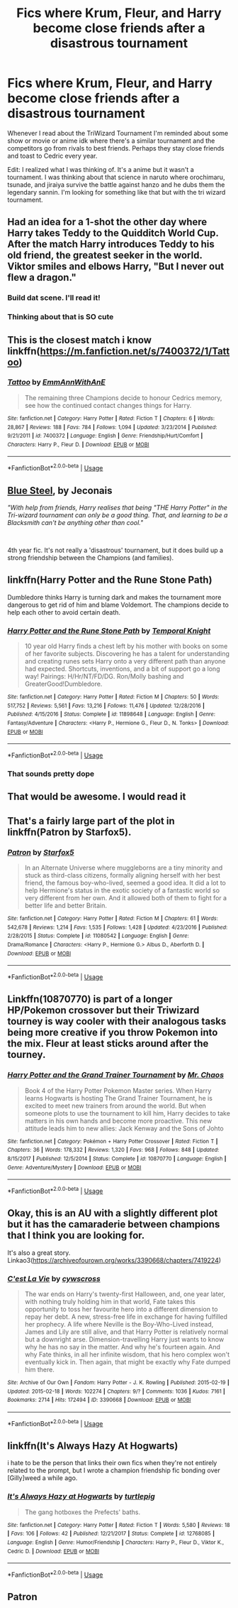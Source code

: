#+TITLE: Fics where Krum, Fleur, and Harry become close friends after a disastrous tournament

* Fics where Krum, Fleur, and Harry become close friends after a disastrous tournament
:PROPERTIES:
:Author: KidicarusJr
:Score: 132
:DateUnix: 1548363900.0
:DateShort: 2019-Jan-25
:FlairText: Request
:END:
Whenever I read about the TriWizard Tournament I'm reminded about some show or movie or anime idk where there's a similar tournament and the competitors go from rivals to best friends. Perhaps they stay close friends and toast to Cedric every year.

Edit: I realized what I was thinking of. It's a anime but it wasn't a tournament. I was thinking about that science in naruto where orochimaru, tsunade, and jiraiya survive the battle against hanzo and he dubs them the legendary sannin. I'm looking for something like that but with the tri wizard tournament.


** Had an idea for a 1-shot the other day where Harry takes Teddy to the Quidditch World Cup. After the match Harry introduces Teddy to his old friend, the greatest seeker in the world. Viktor smiles and elbows Harry, "But I never out flew a dragon."
:PROPERTIES:
:Author: streakermaximus
:Score: 88
:DateUnix: 1548369727.0
:DateShort: 2019-Jan-25
:END:

*** Build dat scene. I'll read it!
:PROPERTIES:
:Author: elemonated
:Score: 21
:DateUnix: 1548377213.0
:DateShort: 2019-Jan-25
:END:


*** Thinking about that is SO cute
:PROPERTIES:
:Author: lizzardsquizzard
:Score: 5
:DateUnix: 1548388742.0
:DateShort: 2019-Jan-25
:END:


** This is the closest match i know linkffn([[https://m.fanfiction.net/s/7400372/1/Tattoo]])
:PROPERTIES:
:Author: natus92
:Score: 23
:DateUnix: 1548370897.0
:DateShort: 2019-Jan-25
:END:

*** [[https://www.fanfiction.net/s/7400372/1/][*/Tattoo/*]] by [[https://www.fanfiction.net/u/2730295/EmmAnnWithAnE][/EmmAnnWithAnE/]]

#+begin_quote
  The remaining three Champions decide to honour Cedrics memory, see how the continued contact changes things for Harry.
#+end_quote

^{/Site/:} ^{fanfiction.net} ^{*|*} ^{/Category/:} ^{Harry} ^{Potter} ^{*|*} ^{/Rated/:} ^{Fiction} ^{T} ^{*|*} ^{/Chapters/:} ^{6} ^{*|*} ^{/Words/:} ^{28,867} ^{*|*} ^{/Reviews/:} ^{188} ^{*|*} ^{/Favs/:} ^{784} ^{*|*} ^{/Follows/:} ^{1,094} ^{*|*} ^{/Updated/:} ^{3/23/2014} ^{*|*} ^{/Published/:} ^{9/21/2011} ^{*|*} ^{/id/:} ^{7400372} ^{*|*} ^{/Language/:} ^{English} ^{*|*} ^{/Genre/:} ^{Friendship/Hurt/Comfort} ^{*|*} ^{/Characters/:} ^{Harry} ^{P.,} ^{Fleur} ^{D.} ^{*|*} ^{/Download/:} ^{[[http://www.ff2ebook.com/old/ffn-bot/index.php?id=7400372&source=ff&filetype=epub][EPUB]]} ^{or} ^{[[http://www.ff2ebook.com/old/ffn-bot/index.php?id=7400372&source=ff&filetype=mobi][MOBI]]}

--------------

*FanfictionBot*^{2.0.0-beta} | [[https://github.com/tusing/reddit-ffn-bot/wiki/Usage][Usage]]
:PROPERTIES:
:Author: FanfictionBot
:Score: 9
:DateUnix: 1548370912.0
:DateShort: 2019-Jan-25
:END:


** [[https://jeconais.fanficauthors.net/Blue_Steel/index/][Blue Steel]], by Jeconais

/"With help from friends, Harry realises that being "THE Harry Potter" in the Tri-wizard tournament can only be a good thing.  That, and learning to be a Blacksmith can't be anything other than cool."/

​

4th year fic. It's not really a 'disastrous' tournament, but it does build up a strong friendship between the Champions (and families).
:PROPERTIES:
:Author: Thomaz588
:Score: 6
:DateUnix: 1548425155.0
:DateShort: 2019-Jan-25
:END:


** linkffn(Harry Potter and the Rune Stone Path)

Dumbledore thinks Harry is turning dark and makes the tournament more dangerous to get rid of him and blame Voldemort. The champions decide to help each other to avoid certain death.
:PROPERTIES:
:Author: 15_Redstones
:Score: 4
:DateUnix: 1548434234.0
:DateShort: 2019-Jan-25
:END:

*** [[https://www.fanfiction.net/s/11898648/1/][*/Harry Potter and the Rune Stone Path/*]] by [[https://www.fanfiction.net/u/1057022/Temporal-Knight][/Temporal Knight/]]

#+begin_quote
  10 year old Harry finds a chest left by his mother with books on some of her favorite subjects. Discovering he has a talent for understanding and creating runes sets Harry onto a very different path than anyone had expected. Shortcuts, inventions, and a bit of support go a long way! Pairings: H/Hr/NT/FD/DG. Ron/Molly bashing and GreaterGood!Dumbledore.
#+end_quote

^{/Site/:} ^{fanfiction.net} ^{*|*} ^{/Category/:} ^{Harry} ^{Potter} ^{*|*} ^{/Rated/:} ^{Fiction} ^{M} ^{*|*} ^{/Chapters/:} ^{50} ^{*|*} ^{/Words/:} ^{517,752} ^{*|*} ^{/Reviews/:} ^{5,561} ^{*|*} ^{/Favs/:} ^{13,216} ^{*|*} ^{/Follows/:} ^{11,476} ^{*|*} ^{/Updated/:} ^{12/28/2016} ^{*|*} ^{/Published/:} ^{4/15/2016} ^{*|*} ^{/Status/:} ^{Complete} ^{*|*} ^{/id/:} ^{11898648} ^{*|*} ^{/Language/:} ^{English} ^{*|*} ^{/Genre/:} ^{Fantasy/Adventure} ^{*|*} ^{/Characters/:} ^{<Harry} ^{P.,} ^{Hermione} ^{G.,} ^{Fleur} ^{D.,} ^{N.} ^{Tonks>} ^{*|*} ^{/Download/:} ^{[[http://www.ff2ebook.com/old/ffn-bot/index.php?id=11898648&source=ff&filetype=epub][EPUB]]} ^{or} ^{[[http://www.ff2ebook.com/old/ffn-bot/index.php?id=11898648&source=ff&filetype=mobi][MOBI]]}

--------------

*FanfictionBot*^{2.0.0-beta} | [[https://github.com/tusing/reddit-ffn-bot/wiki/Usage][Usage]]
:PROPERTIES:
:Author: FanfictionBot
:Score: 1
:DateUnix: 1548434247.0
:DateShort: 2019-Jan-25
:END:


*** That sounds pretty dope
:PROPERTIES:
:Author: KidicarusJr
:Score: 1
:DateUnix: 1548435080.0
:DateShort: 2019-Jan-25
:END:


** That would be awesome. I would read it
:PROPERTIES:
:Author: lizzardsquizzard
:Score: 2
:DateUnix: 1548388767.0
:DateShort: 2019-Jan-25
:END:


** That's a fairly large part of the plot in linkffn(Patron by Starfox5).
:PROPERTIES:
:Author: rpeh
:Score: 3
:DateUnix: 1548408819.0
:DateShort: 2019-Jan-25
:END:

*** [[https://www.fanfiction.net/s/11080542/1/][*/Patron/*]] by [[https://www.fanfiction.net/u/2548648/Starfox5][/Starfox5/]]

#+begin_quote
  In an Alternate Universe where muggleborns are a tiny minority and stuck as third-class citizens, formally aligning herself with her best friend, the famous boy-who-lived, seemed a good idea. It did a lot to help Hermione's status in the exotic society of a fantastic world so very different from her own. And it allowed both of them to fight for a better life and better Britain.
#+end_quote

^{/Site/:} ^{fanfiction.net} ^{*|*} ^{/Category/:} ^{Harry} ^{Potter} ^{*|*} ^{/Rated/:} ^{Fiction} ^{M} ^{*|*} ^{/Chapters/:} ^{61} ^{*|*} ^{/Words/:} ^{542,678} ^{*|*} ^{/Reviews/:} ^{1,214} ^{*|*} ^{/Favs/:} ^{1,535} ^{*|*} ^{/Follows/:} ^{1,428} ^{*|*} ^{/Updated/:} ^{4/23/2016} ^{*|*} ^{/Published/:} ^{2/28/2015} ^{*|*} ^{/Status/:} ^{Complete} ^{*|*} ^{/id/:} ^{11080542} ^{*|*} ^{/Language/:} ^{English} ^{*|*} ^{/Genre/:} ^{Drama/Romance} ^{*|*} ^{/Characters/:} ^{<Harry} ^{P.,} ^{Hermione} ^{G.>} ^{Albus} ^{D.,} ^{Aberforth} ^{D.} ^{*|*} ^{/Download/:} ^{[[http://www.ff2ebook.com/old/ffn-bot/index.php?id=11080542&source=ff&filetype=epub][EPUB]]} ^{or} ^{[[http://www.ff2ebook.com/old/ffn-bot/index.php?id=11080542&source=ff&filetype=mobi][MOBI]]}

--------------

*FanfictionBot*^{2.0.0-beta} | [[https://github.com/tusing/reddit-ffn-bot/wiki/Usage][Usage]]
:PROPERTIES:
:Author: FanfictionBot
:Score: 0
:DateUnix: 1548408839.0
:DateShort: 2019-Jan-25
:END:


** Linkffn(10870770) is part of a longer HP/Pokemon crossover but their Triwizard tourney is way cooler with their analogous tasks being more creative if you throw Pokemon into the mix. Fleur at least sticks around after the tourney.
:PROPERTIES:
:Author: FinallyGivenIn
:Score: 2
:DateUnix: 1548395625.0
:DateShort: 2019-Jan-25
:END:

*** [[https://www.fanfiction.net/s/10870770/1/][*/Harry Potter and the Grand Trainer Tournament/*]] by [[https://www.fanfiction.net/u/464973/Mr-Chaos][/Mr. Chaos/]]

#+begin_quote
  Book 4 of the Harry Potter Pokemon Master series. When Harry learns Hogwarts is hosting The Grand Trainer Tournament, he is excited to meet new trainers from around the world. But when someone plots to use the tournament to kill him, Harry decides to take matters in his own hands and become more proactive. This new attitude leads him to new allies: Jack Kenway and the Sons of Johto
#+end_quote

^{/Site/:} ^{fanfiction.net} ^{*|*} ^{/Category/:} ^{Pokémon} ^{+} ^{Harry} ^{Potter} ^{Crossover} ^{*|*} ^{/Rated/:} ^{Fiction} ^{T} ^{*|*} ^{/Chapters/:} ^{36} ^{*|*} ^{/Words/:} ^{178,332} ^{*|*} ^{/Reviews/:} ^{1,320} ^{*|*} ^{/Favs/:} ^{968} ^{*|*} ^{/Follows/:} ^{848} ^{*|*} ^{/Updated/:} ^{8/15/2017} ^{*|*} ^{/Published/:} ^{12/5/2014} ^{*|*} ^{/Status/:} ^{Complete} ^{*|*} ^{/id/:} ^{10870770} ^{*|*} ^{/Language/:} ^{English} ^{*|*} ^{/Genre/:} ^{Adventure/Mystery} ^{*|*} ^{/Download/:} ^{[[http://www.ff2ebook.com/old/ffn-bot/index.php?id=10870770&source=ff&filetype=epub][EPUB]]} ^{or} ^{[[http://www.ff2ebook.com/old/ffn-bot/index.php?id=10870770&source=ff&filetype=mobi][MOBI]]}

--------------

*FanfictionBot*^{2.0.0-beta} | [[https://github.com/tusing/reddit-ffn-bot/wiki/Usage][Usage]]
:PROPERTIES:
:Author: FanfictionBot
:Score: 1
:DateUnix: 1548395639.0
:DateShort: 2019-Jan-25
:END:


** Okay, this is an AU with a slightly different plot but it has the camaraderie between champions that I think you are looking for.

It's also a great story. Linkao3([[https://archiveofourown.org/works/3390668/chapters/7419224]])
:PROPERTIES:
:Author: BobikaBobika
:Score: 2
:DateUnix: 1548422897.0
:DateShort: 2019-Jan-25
:END:

*** [[https://archiveofourown.org/works/3390668][*/C'est La Vie/*]] by [[https://www.archiveofourown.org/users/cywscross/pseuds/cywscross][/cywscross/]]

#+begin_quote
  The war ends on Harry's twenty-first Halloween, and, one year later, with nothing truly holding him in that world, Fate takes this opportunity to toss her favourite hero into a different dimension to repay her debt. A new, stress-free life in exchange for having fulfilled her prophecy. A life where Neville is the Boy-Who-Lived instead, James and Lily are still alive, and that Harry Potter is relatively normal but a downright arse. Dimension-travelling Harry just wants to know why he has no say in the matter. And why he's fourteen again. And why Fate thinks, in all her infinite wisdom, that his hero complex won't eventually kick in. Then again, that might be exactly why Fate dumped him there.
#+end_quote

^{/Site/:} ^{Archive} ^{of} ^{Our} ^{Own} ^{*|*} ^{/Fandom/:} ^{Harry} ^{Potter} ^{-} ^{J.} ^{K.} ^{Rowling} ^{*|*} ^{/Published/:} ^{2015-02-19} ^{*|*} ^{/Updated/:} ^{2015-02-18} ^{*|*} ^{/Words/:} ^{102274} ^{*|*} ^{/Chapters/:} ^{9/?} ^{*|*} ^{/Comments/:} ^{1036} ^{*|*} ^{/Kudos/:} ^{7161} ^{*|*} ^{/Bookmarks/:} ^{2714} ^{*|*} ^{/Hits/:} ^{172494} ^{*|*} ^{/ID/:} ^{3390668} ^{*|*} ^{/Download/:} ^{[[https://archiveofourown.org/downloads/cy/cywscross/3390668/Cest%20La%20Vie.epub?updated_at=1544388508][EPUB]]} ^{or} ^{[[https://archiveofourown.org/downloads/cy/cywscross/3390668/Cest%20La%20Vie.mobi?updated_at=1544388508][MOBI]]}

--------------

*FanfictionBot*^{2.0.0-beta} | [[https://github.com/tusing/reddit-ffn-bot/wiki/Usage][Usage]]
:PROPERTIES:
:Author: FanfictionBot
:Score: 1
:DateUnix: 1548422935.0
:DateShort: 2019-Jan-25
:END:


** linkffn(It's Always Hazy At Hogwarts)

i hate to be the person that links their own fics when they're not entirely related to the prompt, but I wrote a champion friendship fic bonding over [Gilly]weed a while ago.
:PROPERTIES:
:Author: TurtlePig
:Score: 2
:DateUnix: 1548431015.0
:DateShort: 2019-Jan-25
:END:

*** [[https://www.fanfiction.net/s/12768085/1/][*/It's Always Hazy at Hogwarts/*]] by [[https://www.fanfiction.net/u/3088199/turtlepig][/turtlepig/]]

#+begin_quote
  The gang hotboxes the Prefects' baths.
#+end_quote

^{/Site/:} ^{fanfiction.net} ^{*|*} ^{/Category/:} ^{Harry} ^{Potter} ^{*|*} ^{/Rated/:} ^{Fiction} ^{T} ^{*|*} ^{/Words/:} ^{5,580} ^{*|*} ^{/Reviews/:} ^{18} ^{*|*} ^{/Favs/:} ^{106} ^{*|*} ^{/Follows/:} ^{42} ^{*|*} ^{/Published/:} ^{12/21/2017} ^{*|*} ^{/Status/:} ^{Complete} ^{*|*} ^{/id/:} ^{12768085} ^{*|*} ^{/Language/:} ^{English} ^{*|*} ^{/Genre/:} ^{Humor/Friendship} ^{*|*} ^{/Characters/:} ^{Harry} ^{P.,} ^{Fleur} ^{D.,} ^{Viktor} ^{K.,} ^{Cedric} ^{D.} ^{*|*} ^{/Download/:} ^{[[http://www.ff2ebook.com/old/ffn-bot/index.php?id=12768085&source=ff&filetype=epub][EPUB]]} ^{or} ^{[[http://www.ff2ebook.com/old/ffn-bot/index.php?id=12768085&source=ff&filetype=mobi][MOBI]]}

--------------

*FanfictionBot*^{2.0.0-beta} | [[https://github.com/tusing/reddit-ffn-bot/wiki/Usage][Usage]]
:PROPERTIES:
:Author: FanfictionBot
:Score: 1
:DateUnix: 1548431029.0
:DateShort: 2019-Jan-25
:END:


** Patron
:PROPERTIES:
:Author: ElChickenGrande
:Score: -1
:DateUnix: 1548387759.0
:DateShort: 2019-Jan-25
:END:
